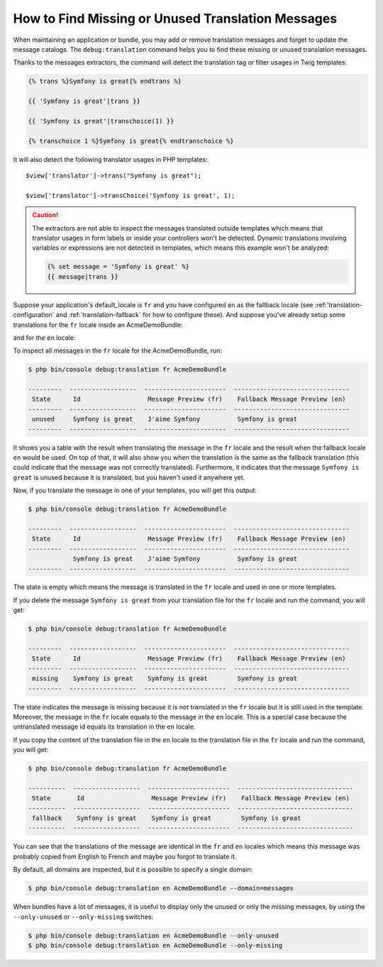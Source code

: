 .. index::
    single: Translation; Debug
    single: Translation; Missing Messages
    single: Translation; Unused Messages

How to Find Missing or Unused Translation Messages
==================================================

When maintaining an application or bundle, you may add or remove translation
messages and forget to update the message catalogs. The ``debug:translation``
command helps you to find these missing or unused translation messages.

Thanks to the messages extractors, the command will detect the translation
tag or filter usages in Twig templates:

.. code-block:: twig

    {% trans %}Symfony is great{% endtrans %}

    {{ 'Symfony is great'|trans }}

    {{ 'Symfony is great'|transchoice(1) }}

    {% transchoice 1 %}Symfony is great{% endtranschoice %}

It will also detect the following translator usages in PHP templates::

    $view['translator']->trans("Symfony is great");

    $view['translator']->transChoice('Symfony is great', 1);

.. caution::

    The extractors are not able to inspect the messages translated outside
    templates which means that translator usages in form labels or inside
    your controllers won't be detected. Dynamic translations involving variables
    or expressions are not detected in templates, which means this example
    won't be analyzed:

    .. code-block:: twig

        {% set message = 'Symfony is great' %}
        {{ message|trans }}

Suppose your application's default_locale is ``fr`` and you have configured
``en`` as the fallback locale (see :ref:`translation-configuration` and
:ref:`translation-fallback` for how to configure these). And suppose
you've already setup some translations for the ``fr`` locale inside an AcmeDemoBundle:

.. configuration-block::

    .. code-block:: xml

        <!-- src/Acme/AcmeDemoBundle/Resources/translations/messages.fr.xlf -->
        <?xml version="1.0"?>
        <xliff version="1.2" xmlns="urn:oasis:names:tc:xliff:document:1.2">
            <file source-language="en" datatype="plaintext" original="file.ext">
                <body>
                    <trans-unit id="1">
                        <source>Symfony is great</source>
                        <target>J'aime Symfony</target>
                    </trans-unit>
                </body>
            </file>
        </xliff>

    .. code-block:: yaml

        # src/Acme/AcmeDemoBundle/Resources/translations/messages.fr.yml
        Symfony is great: J'aime Symfony

    .. code-block:: php

        // src/Acme/AcmeDemoBundle/Resources/translations/messages.fr.php
        return [
            'Symfony is great' => 'J\'aime Symfony',
        ];

and for the ``en`` locale:

.. configuration-block::

    .. code-block:: xml

        <!-- src/Acme/AcmeDemoBundle/Resources/translations/messages.en.xlf -->
        <?xml version="1.0"?>
        <xliff version="1.2" xmlns="urn:oasis:names:tc:xliff:document:1.2">
            <file source-language="en" datatype="plaintext" original="file.ext">
                <body>
                    <trans-unit id="1">
                        <source>Symfony is great</source>
                        <target>Symfony is great</target>
                    </trans-unit>
                </body>
            </file>
        </xliff>

    .. code-block:: yaml

        # src/Acme/AcmeDemoBundle/Resources/translations/messages.en.yml
        Symfony is great: Symfony is great

    .. code-block:: php

        // src/Acme/AcmeDemoBundle/Resources/translations/messages.en.php
        return [
            'Symfony is great' => 'Symfony is great',
        ];

To inspect all messages in the ``fr`` locale for the AcmeDemoBundle, run:

.. code-block:: terminal

    $ php bin/console debug:translation fr AcmeDemoBundle

    ---------  ------------------  ----------------------  -------------------------------
     State      Id                  Message Preview (fr)    Fallback Message Preview (en)
    ---------  ------------------  ----------------------  -------------------------------
     unused     Symfony is great    J'aime Symfony          Symfony is great
    ---------  ------------------  ----------------------  -------------------------------

It shows you a table with the result when translating the message in the ``fr``
locale and the result when the fallback locale ``en`` would be used. On top
of that, it will also show you when the translation is the same as the fallback
translation (this could indicate that the message was not correctly translated).
Furthermore, it indicates that the message ``Symfony is great`` is unused
because it is translated, but you haven't used it anywhere yet.

Now, if you translate the message in one of your templates, you will get this
output:

.. code-block:: terminal

    $ php bin/console debug:translation fr AcmeDemoBundle

    ---------  ------------------  ----------------------  -------------------------------
     State      Id                  Message Preview (fr)    Fallback Message Preview (en)
    ---------  ------------------  ----------------------  -------------------------------
                Symfony is great    J'aime Symfony          Symfony is great
    ---------  ------------------  ----------------------  -------------------------------

The state is empty which means the message is translated in the ``fr`` locale
and used in one or more templates.

If you delete the message ``Symfony is great`` from your translation file
for the ``fr`` locale and run the command, you will get:

.. code-block:: terminal

    $ php bin/console debug:translation fr AcmeDemoBundle

    ---------  ------------------  ----------------------  -------------------------------
     State      Id                  Message Preview (fr)    Fallback Message Preview (en)
    ---------  ------------------  ----------------------  -------------------------------
     missing    Symfony is great    Symfony is great        Symfony is great
    ---------  ------------------  ----------------------  -------------------------------

The state indicates the message is missing because it is not translated in
the ``fr`` locale but it is still used in the template. Moreover, the message
in the ``fr`` locale equals to the message in the ``en`` locale. This is a
special case because the untranslated message id equals its translation in
the ``en`` locale.

If you copy the content of the translation file in the ``en`` locale to the
translation file in the ``fr`` locale and run the command, you will get:

.. code-block:: terminal

    $ php bin/console debug:translation fr AcmeDemoBundle

    ----------  ------------------  ----------------------  -------------------------------
     State       Id                  Message Preview (fr)    Fallback Message Preview (en)
    ----------  ------------------  ----------------------  -------------------------------
     fallback    Symfony is great    Symfony is great        Symfony is great
    ----------  ------------------  ----------------------  -------------------------------

You can see that the translations of the message are identical in the ``fr``
and ``en`` locales which means this message was probably copied from English
to French and maybe you forgot to translate it.

By default, all domains are inspected, but it is possible to specify a single
domain:

.. code-block:: terminal

    $ php bin/console debug:translation en AcmeDemoBundle --domain=messages

When bundles have a lot of messages, it is useful to display only the unused
or only the missing messages, by using the ``--only-unused`` or ``--only-missing``
switches:

.. code-block:: terminal

    $ php bin/console debug:translation en AcmeDemoBundle --only-unused
    $ php bin/console debug:translation en AcmeDemoBundle --only-missing
